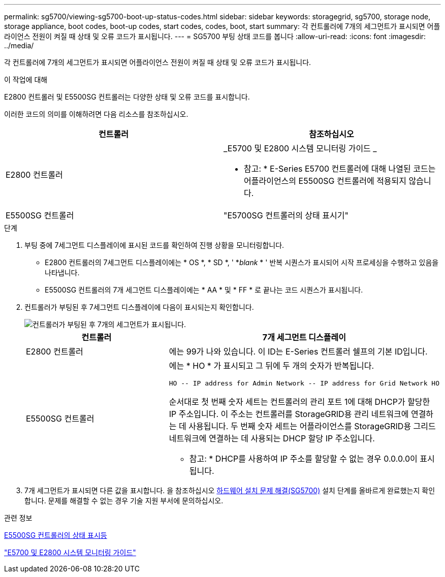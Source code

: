 ---
permalink: sg5700/viewing-sg5700-boot-up-status-codes.html 
sidebar: sidebar 
keywords: storagegrid, sg5700, storage node, storage appliance, boot codes, boot-up codes, start codes, codes, boot, start 
summary: 각 컨트롤러에 7개의 세그먼트가 표시되면 어플라이언스 전원이 켜질 때 상태 및 오류 코드가 표시됩니다. 
---
= SG5700 부팅 상태 코드를 봅니다
:allow-uri-read: 
:icons: font
:imagesdir: ../media/


[role="lead"]
각 컨트롤러에 7개의 세그먼트가 표시되면 어플라이언스 전원이 켜질 때 상태 및 오류 코드가 표시됩니다.

.이 작업에 대해
E2800 컨트롤러 및 E5500SG 컨트롤러는 다양한 상태 및 오류 코드를 표시합니다.

이러한 코드의 의미를 이해하려면 다음 리소스를 참조하십시오.

|===
| 컨트롤러 | 참조하십시오 


 a| 
E2800 컨트롤러
 a| 
_E5700 및 E2800 시스템 모니터링 가이드 _

* 참고: * E-Series E5700 컨트롤러에 대해 나열된 코드는 어플라이언스의 E5500SG 컨트롤러에 적용되지 않습니다.



 a| 
E5500SG 컨트롤러
 a| 
"E5700SG 컨트롤러의 상태 표시기"

|===
.단계
. 부팅 중에 7세그먼트 디스플레이에 표시된 코드를 확인하여 진행 상황을 모니터링합니다.
+
** E2800 컨트롤러의 7세그먼트 디스플레이에는 * OS *, * SD *, ' *_blank_ * ' 반복 시퀀스가 표시되어 시작 프로세싱을 수행하고 있음을 나타냅니다.
** E5500SG 컨트롤러의 7개 세그먼트 디스플레이에는 * AA * 및 * FF * 로 끝나는 코드 시퀀스가 표시됩니다.


. 컨트롤러가 부팅된 후 7세그먼트 디스플레이에 다음이 표시되는지 확인합니다.
+
image::../media/seven_segment_display_codes.gif[컨트롤러가 부팅된 후 7개의 세그먼트가 표시됩니다.]

+
|===
| 컨트롤러 | 7개 세그먼트 디스플레이 


 a| 
E2800 컨트롤러
 a| 
에는 99가 나와 있습니다. 이 ID는 E-Series 컨트롤러 쉘프의 기본 ID입니다.



 a| 
E5500SG 컨트롤러
 a| 
에는 * HO * 가 표시되고 그 뒤에 두 개의 숫자가 반복됩니다.

[listing]
----
HO -- IP address for Admin Network -- IP address for Grid Network HO
----
순서대로 첫 번째 숫자 세트는 컨트롤러의 관리 포트 1에 대해 DHCP가 할당한 IP 주소입니다. 이 주소는 컨트롤러를 StorageGRID용 관리 네트워크에 연결하는 데 사용됩니다. 두 번째 숫자 세트는 어플라이언스를 StorageGRID용 그리드 네트워크에 연결하는 데 사용되는 DHCP 할당 IP 주소입니다.

* 참고: * DHCP를 사용하여 IP 주소를 할당할 수 없는 경우 0.0.0.0이 표시됩니다.

|===
. 7개 세그먼트가 표시되면 다른 값을 표시합니다. 을 참조하십시오 xref:troubleshooting-hardware-installation.adoc[하드웨어 설치 문제 해결(SG5700)] 설치 단계를 올바르게 완료했는지 확인합니다. 문제를 해결할 수 없는 경우 기술 지원 부서에 문의하십시오.


.관련 정보
xref:status-indicators-on-e5700sg-controller.adoc[E5500SG 컨트롤러의 상태 표시등]

https://library.netapp.com/ecmdocs/ECMLP2588751/html/frameset.html["E5700 및 E2800 시스템 모니터링 가이드"^]
